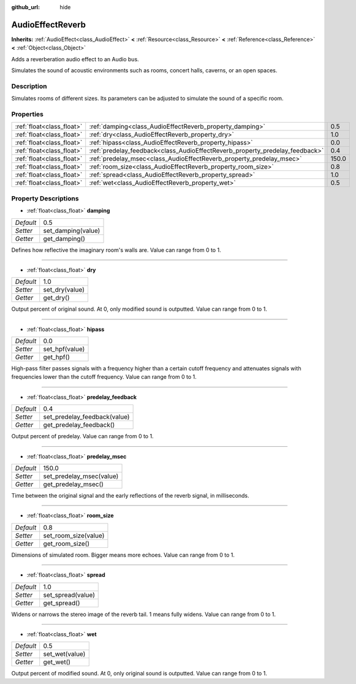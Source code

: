 :github_url: hide

.. Generated automatically by doc/tools/makerst.py in Godot's source tree.
.. DO NOT EDIT THIS FILE, but the AudioEffectReverb.xml source instead.
.. The source is found in doc/classes or modules/<name>/doc_classes.

.. _class_AudioEffectReverb:

AudioEffectReverb
=================

**Inherits:** :ref:`AudioEffect<class_AudioEffect>` **<** :ref:`Resource<class_Resource>` **<** :ref:`Reference<class_Reference>` **<** :ref:`Object<class_Object>`

Adds a reverberation audio effect to an Audio bus.

Simulates the sound of acoustic environments such as rooms, concert halls, caverns, or an open spaces.

Description
-----------

Simulates rooms of different sizes. Its parameters can be adjusted to simulate the sound of a specific room.

Properties
----------

+---------------------------+------------------------------------------------------------------------------+-------+
| :ref:`float<class_float>` | :ref:`damping<class_AudioEffectReverb_property_damping>`                     | 0.5   |
+---------------------------+------------------------------------------------------------------------------+-------+
| :ref:`float<class_float>` | :ref:`dry<class_AudioEffectReverb_property_dry>`                             | 1.0   |
+---------------------------+------------------------------------------------------------------------------+-------+
| :ref:`float<class_float>` | :ref:`hipass<class_AudioEffectReverb_property_hipass>`                       | 0.0   |
+---------------------------+------------------------------------------------------------------------------+-------+
| :ref:`float<class_float>` | :ref:`predelay_feedback<class_AudioEffectReverb_property_predelay_feedback>` | 0.4   |
+---------------------------+------------------------------------------------------------------------------+-------+
| :ref:`float<class_float>` | :ref:`predelay_msec<class_AudioEffectReverb_property_predelay_msec>`         | 150.0 |
+---------------------------+------------------------------------------------------------------------------+-------+
| :ref:`float<class_float>` | :ref:`room_size<class_AudioEffectReverb_property_room_size>`                 | 0.8   |
+---------------------------+------------------------------------------------------------------------------+-------+
| :ref:`float<class_float>` | :ref:`spread<class_AudioEffectReverb_property_spread>`                       | 1.0   |
+---------------------------+------------------------------------------------------------------------------+-------+
| :ref:`float<class_float>` | :ref:`wet<class_AudioEffectReverb_property_wet>`                             | 0.5   |
+---------------------------+------------------------------------------------------------------------------+-------+

Property Descriptions
---------------------

.. _class_AudioEffectReverb_property_damping:

- :ref:`float<class_float>` **damping**

+-----------+--------------------+
| *Default* | 0.5                |
+-----------+--------------------+
| *Setter*  | set_damping(value) |
+-----------+--------------------+
| *Getter*  | get_damping()      |
+-----------+--------------------+

Defines how reflective the imaginary room's walls are. Value can range from 0 to 1.

----

.. _class_AudioEffectReverb_property_dry:

- :ref:`float<class_float>` **dry**

+-----------+----------------+
| *Default* | 1.0            |
+-----------+----------------+
| *Setter*  | set_dry(value) |
+-----------+----------------+
| *Getter*  | get_dry()      |
+-----------+----------------+

Output percent of original sound. At 0, only modified sound is outputted. Value can range from 0 to 1.

----

.. _class_AudioEffectReverb_property_hipass:

- :ref:`float<class_float>` **hipass**

+-----------+----------------+
| *Default* | 0.0            |
+-----------+----------------+
| *Setter*  | set_hpf(value) |
+-----------+----------------+
| *Getter*  | get_hpf()      |
+-----------+----------------+

High-pass filter passes signals with a frequency higher than a certain cutoff frequency and attenuates signals with frequencies lower than the cutoff frequency. Value can range from 0 to 1.

----

.. _class_AudioEffectReverb_property_predelay_feedback:

- :ref:`float<class_float>` **predelay_feedback**

+-----------+------------------------------+
| *Default* | 0.4                          |
+-----------+------------------------------+
| *Setter*  | set_predelay_feedback(value) |
+-----------+------------------------------+
| *Getter*  | get_predelay_feedback()      |
+-----------+------------------------------+

Output percent of predelay. Value can range from 0 to 1.

----

.. _class_AudioEffectReverb_property_predelay_msec:

- :ref:`float<class_float>` **predelay_msec**

+-----------+--------------------------+
| *Default* | 150.0                    |
+-----------+--------------------------+
| *Setter*  | set_predelay_msec(value) |
+-----------+--------------------------+
| *Getter*  | get_predelay_msec()      |
+-----------+--------------------------+

Time between the original signal and the early reflections of the reverb signal, in milliseconds.

----

.. _class_AudioEffectReverb_property_room_size:

- :ref:`float<class_float>` **room_size**

+-----------+----------------------+
| *Default* | 0.8                  |
+-----------+----------------------+
| *Setter*  | set_room_size(value) |
+-----------+----------------------+
| *Getter*  | get_room_size()      |
+-----------+----------------------+

Dimensions of simulated room. Bigger means more echoes. Value can range from 0 to 1.

----

.. _class_AudioEffectReverb_property_spread:

- :ref:`float<class_float>` **spread**

+-----------+-------------------+
| *Default* | 1.0               |
+-----------+-------------------+
| *Setter*  | set_spread(value) |
+-----------+-------------------+
| *Getter*  | get_spread()      |
+-----------+-------------------+

Widens or narrows the stereo image of the reverb tail. 1 means fully widens. Value can range from 0 to 1.

----

.. _class_AudioEffectReverb_property_wet:

- :ref:`float<class_float>` **wet**

+-----------+----------------+
| *Default* | 0.5            |
+-----------+----------------+
| *Setter*  | set_wet(value) |
+-----------+----------------+
| *Getter*  | get_wet()      |
+-----------+----------------+

Output percent of modified sound. At 0, only original sound is outputted. Value can range from 0 to 1.

